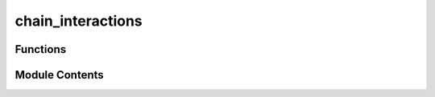 chain_interactions
==================

.. py:module:: chain_interactions

.. autoapi-nested-parse::

   This module provides functions interacting with the chain for end-to-end testing;
   these are not present in btsdk but are required for e2e tests



Functions
---------

.. autoapisummary::

   chain_interactions.add_stake
   chain_interactions.next_tempo
   chain_interactions.register_subnet
   chain_interactions.root_set_subtensor_hyperparameter_values
   chain_interactions.sudo_set_admin_utils
   chain_interactions.sudo_set_hyperparameter_bool
   chain_interactions.sudo_set_hyperparameter_values
   chain_interactions.wait_epoch
   chain_interactions.wait_interval


Module Contents
---------------

.. py:function:: add_stake(substrate, wallet, amount)

   Adds stake to a hotkey using SubtensorModule. Mimics command of adding stake


.. py:function:: next_tempo(current_block, tempo, netuid)

   Calculates the next tempo block for a specific subnet.

   :param current_block: The current block number.
   :type current_block: int
   :param tempo: The tempo value for the subnet.
   :type tempo: int
   :param netuid: The unique identifier of the subnet.
   :type netuid: int

   :returns: The next tempo block number.
   :rtype: int


.. py:function:: register_subnet(substrate, wallet)

   Registers a subnet on the chain using wallet. Mimics register subnet command.


.. py:function:: root_set_subtensor_hyperparameter_values(substrate, wallet, call_function, call_params, return_error_message = False)
   :async:


   Sets liquid alpha values using AdminUtils. Mimics setting hyperparams


.. py:function:: sudo_set_admin_utils(substrate, wallet, call_function, call_params, return_error_message = False)

   Wraps the call in sudo to set hyperparameter values using AdminUtils.

   :param substrate: Substrate connection.
   :type substrate: SubstrateInterface
   :param wallet: Wallet object with the keypair for signing.
   :type wallet: Wallet
   :param call_function: The AdminUtils function to call.
   :type call_function: str
   :param call_params: Parameters for the AdminUtils function.
   :type call_params: dict
   :param return_error_message: If True, returns the error message along with the success status.
   :type return_error_message: bool

   :returns: Success status or (success status, error message).
   :rtype: Union[bool, tuple[bool, Optional[str]]]


.. py:function:: sudo_set_hyperparameter_bool(substrate, wallet, call_function, value, netuid)

   Sets boolean hyperparameter value through AdminUtils. Mimics setting hyperparams


.. py:function:: sudo_set_hyperparameter_values(substrate, wallet, call_function, call_params, return_error_message = False)

   Sets liquid alpha values using AdminUtils. Mimics setting hyperparams


.. py:function:: wait_epoch(subtensor, netuid = 1)
   :async:


   Waits for the next epoch to start on a specific subnet.

   Queries the tempo value from the Subtensor module and calculates the
   interval based on the tempo. Then waits for the next epoch to start
   by monitoring the current block number.

   :raises Exception: If the tempo cannot be determined from the chain.


.. py:function:: wait_interval(tempo, subtensor, netuid = 1, reporting_interval = 10)
   :async:


   Waits until the next tempo interval starts for a specific subnet.

   Calculates the next tempo block start based on the current block number
   and the provided tempo, then enters a loop where it periodically checks
   the current block number until the next tempo interval starts.


